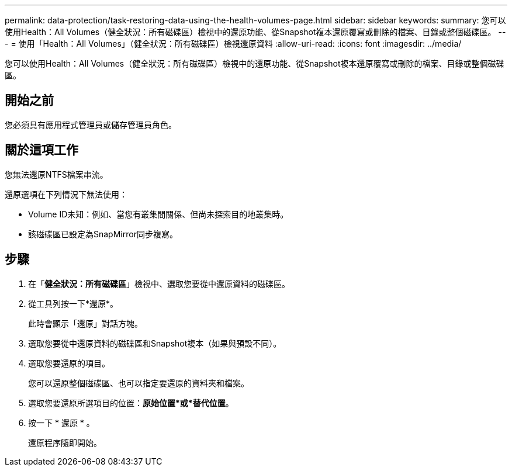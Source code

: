 ---
permalink: data-protection/task-restoring-data-using-the-health-volumes-page.html 
sidebar: sidebar 
keywords:  
summary: 您可以使用Health：All Volumes（健全狀況：所有磁碟區）檢視中的還原功能、從Snapshot複本還原覆寫或刪除的檔案、目錄或整個磁碟區。 
---
= 使用「Health：All Volumes」（健全狀況：所有磁碟區）檢視還原資料
:allow-uri-read: 
:icons: font
:imagesdir: ../media/


[role="lead"]
您可以使用Health：All Volumes（健全狀況：所有磁碟區）檢視中的還原功能、從Snapshot複本還原覆寫或刪除的檔案、目錄或整個磁碟區。



== 開始之前

您必須具有應用程式管理員或儲存管理員角色。



== 關於這項工作

您無法還原NTFS檔案串流。

還原選項在下列情況下無法使用：

* Volume ID未知：例如、當您有叢集間關係、但尚未探索目的地叢集時。
* 該磁碟區已設定為SnapMirror同步複寫。




== 步驟

. 在「*健全狀況：所有磁碟區*」檢視中、選取您要從中還原資料的磁碟區。
. 從工具列按一下*還原*。
+
此時會顯示「還原」對話方塊。

. 選取您要從中還原資料的磁碟區和Snapshot複本（如果與預設不同）。
. 選取您要還原的項目。
+
您可以還原整個磁碟區、也可以指定要還原的資料夾和檔案。

. 選取您要還原所選項目的位置：*原始位置*或*替代位置*。
. 按一下 * 還原 * 。
+
還原程序隨即開始。


